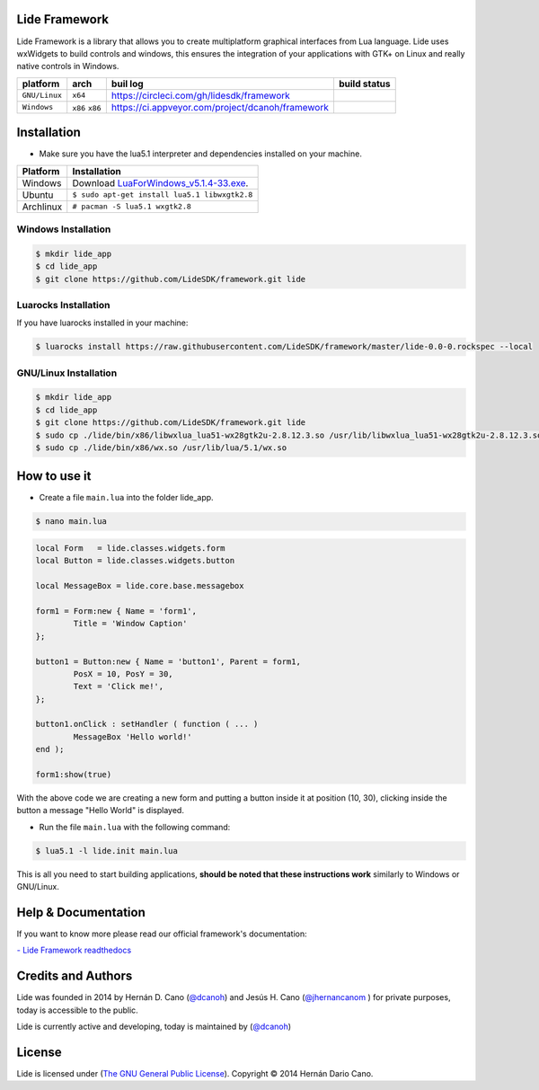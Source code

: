 Lide Framework
==============

Lide Framework is a library that allows you to create multiplatform graphical interfaces from Lua language.
Lide uses wxWidgets to build controls and windows, this ensures the integration of your applications 
with GTK+ on Linux and really native controls in Windows.

================  =================  ===================================================  ================
  platform          arch               buil log                                            build status
================  =================  ===================================================  ================
  ``GNU/Linux``    ``x64``            https://circleci.com/gh/lidesdk/framework            .. image:: https://circleci.com/gh/lidesdk/framework.svg?style=svg
  ``Windows``      ``x86`` ``x86``    https://ci.appveyor.com/project/dcanoh/framework     .. image:: https://ci.appveyor.com/api/projects/status/kqs9p85067nqtg5b?svg=true
                                                                                              :target: https://ci.appveyor.com/project/dcanoh/framework
================  =================  ===================================================  ================

Installation
============

* Make sure you have the lua5.1 interpreter and dependencies installed on your machine.

============  ======================================================================================
 Platform      Installation
============  ======================================================================================
 Windows   	   Download `LuaForWindows_v5.1.4-33.exe <http://files.luaforge.net/releases/luaforwindows/luaforwindows/5.1.4-33/LuaForWindows_v5.1.4-33.exe>`_.
 Ubuntu        ``$ sudo apt-get install lua5.1 libwxgtk2.8``
 Archlinux	   ``# pacman -S lua5.1 wxgtk2.8``
============  ======================================================================================


Windows Installation
********************

.. code-block:: bash

	$ mkdir lide_app
	$ cd lide_app
	$ git clone https://github.com/LideSDK/framework.git lide


Luarocks Installation
*********************

If you have luarocks installed in your machine:

.. code-block:: bash
	
	$ luarocks install https://raw.githubusercontent.com/LideSDK/framework/master/lide-0.0-0.rockspec --local


GNU/Linux Installation
**********************

.. code-block:: bash

	$ mkdir lide_app
	$ cd lide_app
	$ git clone https://github.com/LideSDK/framework.git lide
	$ sudo cp ./lide/bin/x86/libwxlua_lua51-wx28gtk2u-2.8.12.3.so /usr/lib/libwxlua_lua51-wx28gtk2u-2.8.12.3.so
	$ sudo cp ./lide/bin/x86/wx.so /usr/lib/lua/5.1/wx.so
 

How to use it
=============

* Create a file ``main.lua`` into the folder lide_app.

.. code-block:: bash
	
	$ nano main.lua

.. code-block:: lua

	local Form   = lide.classes.widgets.form
	local Button = lide.classes.widgets.button

	local MessageBox = lide.core.base.messagebox

	form1 = Form:new { Name = 'form1',
		Title = 'Window Caption'
	};

	button1 = Button:new { Name = 'button1', Parent = form1,
		PosX = 10, PosY = 30,
		Text = 'Click me!',
	};

	button1.onClick : setHandler ( function ( ... )
		MessageBox 'Hello world!'
	end );

	form1:show(true)


With the above code we are creating a new form and putting a button inside it
at position (10, 30), clicking inside the button a message "Hello World" is displayed.

* Run the file ``main.lua`` with the following command:

.. code-block:: bash
	
	$ lua5.1 -l lide.init main.lua

This is all you need to start building applications, **should be noted that these instructions work** 
similarly to Windows or GNU/Linux.

Help & Documentation
====================

If you want to know more please read our official framework's documentation:


`- Lide Framework readthedocs <http://lide-framework.rtfd.io>`_


Credits and Authors
===================

Lide was founded in 2014 by Hernán D. Cano (`@dcanoh <https://github.com/dcanoh>`_) and Jesús H. Cano (`@jhernancanom <https://github.com/jhernancanom>`_ ) for private purposes, today is accessible to the public.

Lide is currently active and developing, today is maintained by (`@dcanoh <https://github.com/dcanoh>`_)


License
===================

Lide is licensed under (`The GNU General Public License <https://github.com/lidesdk/commandline/blob/master/LICENSE>`_). Copyright © 2014 Hernán Dario Cano.